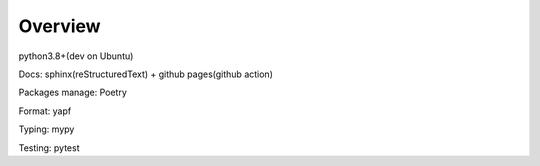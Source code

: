 Overview
========

python3.8+(dev on Ubuntu)

Docs: sphinx(reStructuredText) + github pages(github action)

Packages manage: Poetry

Format: yapf

Typing: mypy

Testing: pytest